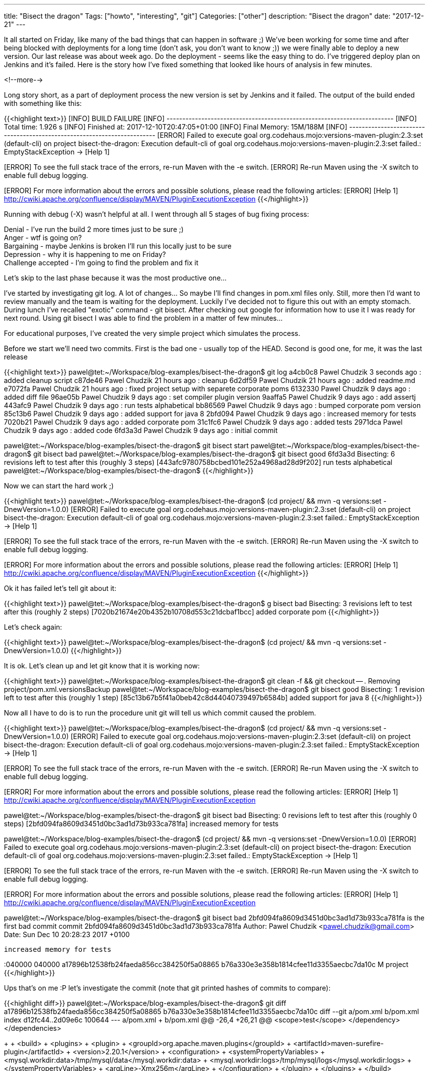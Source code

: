 ---
title: "Bisect the dragon"
Tags: ["howto", "interesting", "git"]
Categories: ["other"]
description: "Bisect the dragon"
date: "2017-12-21"
---

It all started on Friday, like many of the bad things that can happen in software ;) We've been
working for some time and after being blocked with deployments for a long time (don't ask, you don't
want to know ;)) we were finally able to deploy a new version. Our last release was about week ago.
Do the deployment - seems like the easy thing to do. I've triggered deploy plan on Jenkins and it's
failed. Here is the story how I've fixed something that looked like hours of analysis in few
minutes.

<!--more-->

Long story short, as a part of deployment process the new version is set by Jenkins and it failed.
The output of the build ended with something like this:

{{<highlight text>}}
[INFO] BUILD FAILURE
[INFO] ------------------------------------------------------------------------
[INFO] Total time: 1.926 s
[INFO] Finished at: 2017-12-10T20:47:05+01:00
[INFO] Final Memory: 15M/188M
[INFO] ------------------------------------------------------------------------
[ERROR] Failed to execute goal org.codehaus.mojo:versions-maven-plugin:2.3:set (default-cli) on
project bisect-the-dragon: Execution default-cli of goal
org.codehaus.mojo:versions-maven-plugin:2.3:set failed.: EmptyStackException -> [Help 1]
[ERROR]
[ERROR] To see the full stack trace of the errors, re-run Maven with the -e switch.
[ERROR] Re-run Maven using the -X switch to enable full debug logging.
[ERROR]
[ERROR] For more information about the errors and possible solutions, please read the following articles:
[ERROR] [Help 1] http://cwiki.apache.org/confluence/display/MAVEN/PluginExecutionException
{{</highlight>}}

Running with debug (-X) wasn't helpful at all. I went through all 5 stages of bug fixing process:

[%hardbreaks]
Denial - I've run the build 2 more times just to be sure ;)
Anger - wtf is going on?
Bargaining - maybe Jenkins is broken I'll run this locally just to be sure
Depression - why it is happening to me on Friday?
Challenge accepted - I'm going to find the problem and fix it

Let's skip to the last phase because it was the most productive one...

I've started by investigating git log. A lot of changes... So maybe I'll find changes in pom.xml
files only. Still, more then I'd want to review manually and the team is waiting for the deployment.
Luckily I've decided not to figure this out with an empty stomach. During lunch I've recalled
"exotic" command - git bisect. After checking out google for information how to use it I was ready
for next round. Using git bisect I was able to find the problem in a matter of few minutes...

For educational purposes, I've created the very simple project which simulates the process.

Before we start we'll need two commits. First is the bad one - usually top of the HEAD. Second is
good one, for me, it was the last release

{{<highlight text>}}
pawel@tet:~/Workspace/blog-examples/bisect-the-dragon$ git log
a4cb0c8 Pawel Chudzik 3 seconds ago : added cleanup script
c87de46 Pawel Chudzik 21 hours ago : cleanup
6d2df59 Pawel Chudzik 21 hours ago : added readme.md
e7072fa Pawel Chudzik 21 hours ago : fixed project setup with separete corporate poms
6132330 Pawel Chudzik 9 days ago : added diff file
96ae05b Pawel Chudzik 9 days ago : set compiler plugin version
9aaffa5 Pawel Chudzik 9 days ago : add assertj
443afc9 Pawel Chudzik 9 days ago : run tests alphabetical
bb86569 Pawel Chudzik 9 days ago : bumped corporate pom version
85c13b6 Pawel Chudzik 9 days ago : added support for java 8
2bfd094 Pawel Chudzik 9 days ago : increased memory for tests
7020b21 Pawel Chudzik 9 days ago : added corporate pom
31c1fc6 Pawel Chudzik 9 days ago : added tests
2971dca Pawel Chudzik 9 days ago : added code
6fd3a3d Pawel Chudzik 9 days ago : initial commit

pawel@tet:~/Workspace/blog-examples/bisect-the-dragon$ git bisect start
pawel@tet:~/Workspace/blog-examples/bisect-the-dragon$ git bisect bad
pawel@tet:~/Workspace/blog-examples/bisect-the-dragon$ git bisect good 6fd3a3d
Bisecting: 6 revisions left to test after this (roughly 3 steps)
[443afc9780758bcbed101e252a4968ad28d9f202] run tests alphabetical
pawel@tet:~/Workspace/blog-examples/bisect-the-dragon$
{{</highlight>}}

Now we can start the hard work ;)

{{<highlight text>}}
pawel@tet:~/Workspace/blog-examples/bisect-the-dragon$ (cd project/ && mvn -q versions:set -DnewVersion=1.0.0)
[ERROR] Failed to execute goal org.codehaus.mojo:versions-maven-plugin:2.3:set (default-cli) on
project bisect-the-dragon: Execution default-cli of goal
org.codehaus.mojo:versions-maven-plugin:2.3:set failed.: EmptyStackException -> [Help 1]
[ERROR]
[ERROR] To see the full stack trace of the errors, re-run Maven with the -e switch.
[ERROR] Re-run Maven using the -X switch to enable full debug logging.
[ERROR]
[ERROR] For more information about the errors and possible solutions, please read the following articles:
[ERROR] [Help 1] http://cwiki.apache.org/confluence/display/MAVEN/PluginExecutionException
{{</highlight>}}

Ok it has failed let's tell git about it:

{{<highlight text>}}
pawel@tet:~/Workspace/blog-examples/bisect-the-dragon$ g bisect bad
Bisecting: 3 revisions left to test after this (roughly 2 steps)
[7020b21674e20b4352b10708d553c21dcbaf1bcc] added corporate pom
{{</highlight>}}

Let's check again:

{{<highlight text>}}
pawel@tet:~/Workspace/blog-examples/bisect-the-dragon$ (cd project/ && mvn -q versions:set -DnewVersion=1.0.0)
{{</highlight>}}

It is ok. Let's clean up and let git know that it is working now:

{{<highlight text>}}
pawel@tet:~/Workspace/blog-examples/bisect-the-dragon$ git clean -f && git checkout -- .
Removing project/pom.xml.versionsBackup
pawel@tet:~/Workspace/blog-examples/bisect-the-dragon$ git bisect good
Bisecting: 1 revision left to test after this (roughly 1 step)
[85c13b67b5f41a0beb42c8d44040739497b6584b] added support for java 8
{{</highlight>}}

Now all I have to do is to run the procedure unit git will tell us which commit caused the problem.

{{<highlight text>}}
pawel@tet:~/Workspace/blog-examples/bisect-the-dragon$ (cd project/ && mvn -q versions:set -DnewVersion=1.0.0)
[ERROR] Failed to execute goal org.codehaus.mojo:versions-maven-plugin:2.3:set (default-cli) on
project bisect-the-dragon: Execution default-cli of goal
org.codehaus.mojo:versions-maven-plugin:2.3:set failed.: EmptyStackException -> [Help 1]
[ERROR]
[ERROR] To see the full stack trace of the errors, re-run Maven with the -e switch.
[ERROR] Re-run Maven using the -X switch to enable full debug logging.
[ERROR]
[ERROR] For more information about the errors and possible solutions, please read the following articles:
[ERROR] [Help 1] http://cwiki.apache.org/confluence/display/MAVEN/PluginExecutionException

pawel@tet:~/Workspace/blog-examples/bisect-the-dragon$ git bisect bad
Bisecting: 0 revisions left to test after this (roughly 0 steps)
[2bfd094fa8609d3451d0bc3ad1d73b933ca781fa] increased memory for tests

pawel@tet:~/Workspace/blog-examples/bisect-the-dragon$ (cd project/ && mvn -q versions:set -DnewVersion=1.0.0)
[ERROR] Failed to execute goal org.codehaus.mojo:versions-maven-plugin:2.3:set (default-cli) on
project bisect-the-dragon: Execution default-cli of goal
org.codehaus.mojo:versions-maven-plugin:2.3:set failed.: EmptyStackException -> [Help 1]
[ERROR]
[ERROR] To see the full stack trace of the errors, re-run Maven with the -e switch.
[ERROR] Re-run Maven using the -X switch to enable full debug logging.
[ERROR]
[ERROR] For more information about the errors and possible solutions, please read the following articles:
[ERROR] [Help 1] http://cwiki.apache.org/confluence/display/MAVEN/PluginExecutionException

pawel@tet:~/Workspace/blog-examples/bisect-the-dragon$ git bisect bad
2bfd094fa8609d3451d0bc3ad1d73b933ca781fa is the first bad commit
commit 2bfd094fa8609d3451d0bc3ad1d73b933ca781fa
Author: Pawel Chudzik <pawel.chudzik@gmail.com>
Date:   Sun Dec 10 20:28:23 2017 +0100

    increased memory for tests

:040000 040000 a17896b12538fb24faeda856cc384250f5a08865 b76a330e3e358b1814cfee11d3355aecbc7da10c M	project
{{</highlight>}}

Ups that's on me :P let's investigate the commit (note that git printed hashes of commits to
compare):

{{<highlight diff>}}
pawel@tet:~/Workspace/blog-examples/bisect-the-dragon$ git diff a17896b12538fb24faeda856cc384250f5a08865 b76a330e3e358b1814cfee11d3355aecbc7da10c
diff --git a/pom.xml b/pom.xml
index d12fc44..2d09e6c 100644
--- a/pom.xml
+++ b/pom.xml
@@ -26,4 +26,21 @@
      <scope>test</scope>
    </dependency>
  </dependencies>
+
+   <build>
+     <plugins>
+       <plugin>
+         <groupId>org.apache.maven.plugins</groupId>
+         <artifactId>maven-surefire-plugin</artifactId>
+         <version>2.20.1</version>
+         <configuration>
+           <systemPropertyVariables>
+             <mysql.workdir:data>/tmp/mysql/data</mysql.workdir:data>
+             <mysql.workdir:logs>/tmp/mysql/logs</mysql.workdir:logs>
+           </systemPropertyVariables>
+           <argLine>-Xmx256m</argLine>
+         </configuration>
+       </plugin>
+     </plugins>
+   </build>
 </project>
{{</highlight>}}

Ok nothing interesting at first glance, but those systemPropertyVariables looks fishy, why do I need
to configure MySQL for tests? Turn's out that colon is a forbidden character in this context. Pretty
lame problem, but it has passed all previous (up to install) phases but version setting...

After finding out broken commit I've decided to read the manual of
https://git-scm.com/docs/git-bisect[git bisect] and found out that I could've automated the whole
process:

{{<highlight text>}}
pawel@tet:~/Workspace/blog-examples/bisect-the-dragon$ git bisect start
pawel@tet:~/Workspace/blog-examples/bisect-the-dragon$ git bisect bad
pawel@tet:~/Workspace/blog-examples/bisect-the-dragon$ git bisect good 6fd3a3d
Bisecting: 6 revisions left to test after this (roughly 3 steps)
[443afc9780758bcbed101e252a4968ad28d9f202] run tests alphabetical
pawel@tet:~/Workspace/blog-examples/bisect-the-dragon$ git bisect run sh -c "(cd project && mvn versions:set -DgenerateBackupPoms=false -DnewVersion=1.0.0 && git checkout -- .)"
{{</highlight>}}

This will automatically run the whole bug tracking process and pinpoint broken commit automatically.
With this knowledge, I'll be able to work smarter not harder in the future :)

My example was lame and because of that I came up with the git bisect solution but now I see a lot
of potential in this tool and I'm pretty sure it will save me some more time in the future.

[.small]
Source code can be found on https://github.com/pchudzik/blog-example-bisect-dragon[my github]

[.small]
If you've never used git bisect I encourage you to run the samples on your own:
{{<highlight text>}}
git clone https://github.com/pchudzik/blog-example-bisect-dragon.git
cd blog-example-bisect-dragon
(cd corporate && mvn -f pom-v1.xml install && mvn -f pom-v2.xml install) # or run ./setup.sh
git bisect start
git bisect bad
git bisect good 6fd3a3d
git bisect run sh -c "(cd project && mvn versions:set -DgenerateBackupPoms=false -DnewVersion=1.0.0 && git checkout -- .)"
rm -rf $HOME/.m2/repository/com/pchudzik/blog/example/corporate-dragon # or run ./cleanup.sh
{{</highlight>}}
You'd be amazed how easy it is to locate the issue using this tool.

